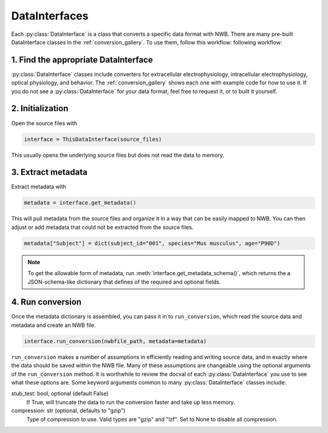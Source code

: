DataInterfaces
==============

Each :py:class:`DataInterface` is a class that converts a specific data format with NWB. There are many pre-built
DataInterface classes in the :ref:`conversion_gallery`. To use them, follow this workflow:
following workflow:

1. Find the appropriate DataInterface
-------------------------------------
:py:class:`DataInterface` classes include converters for extracellular electrophysiology, intracellular electrophysiology,
optical physiology, and behavior. The :ref:`conversion_gallery` shows each one with example code for how to use it.
If you do not see a :py:class:`DataInterface` for your data format, feel free to request it, or to built it yourself.

2. Initialization
------------------
Open the source files with

.. code-block:: python

    interface = ThisDataInterface(source_files)

This usually opens the underlying source files but does not read the data to memory.

3. Extract metadata
-------------------
Extract metadata with

.. code-block:: python

    metadata = interface.get_metadata()

This will pull metadata from the source files and organize it in a way that can be easily mapped to NWB. You can then
adjust or add metadata that could not be extracted from the source files.

.. code-block:: python

    metadata["Subject"] = dict(subject_id="001", species="Mus musculus", age="P90D")

.. note::
    To get the allowable form of metadata, run :meth:`interface.get_metadata_schema()`, which returns the a
    JSON-schema-like dictionary that defines of the required and optional fields.

4. Run conversion
-----------------
Once the metadata dictionary is assembled, you can pass it in to ``run_conversion``, which read the source data and
metadata and create an NWB file.

.. code-block:: python

    interface.run_conversion(nwbfile_path, metadata=metadata)

``run_conversion`` makes a number of assumptions in efficiently reading and writing source data, and in exactly where
the data should be saved within the NWB file. Many of these assumptions are changeable using the optional arguments
of the ``run_conversion`` method. It is worthwhile to review the docval of each :py:class:`DataInterface` you use to
see what these options are. Some keyword arguments common to many :py:class:`DataInterface` classes include:


stub_test: bool, optional (default False)
    If True, will truncate the data to run the conversion faster and take up less memory.

compression: str (optional, defaults to "gzip")
    Type of compression to use. Valid types are "gzip" and "lzf".
    Set to None to disable all compression.